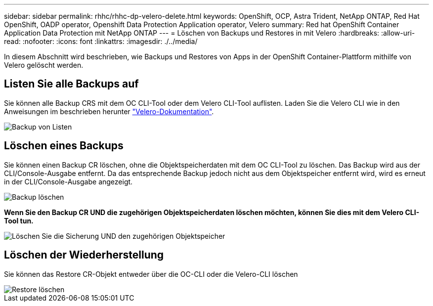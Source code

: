 ---
sidebar: sidebar 
permalink: rhhc/rhhc-dp-velero-delete.html 
keywords: OpenShift, OCP, Astra Trident, NetApp ONTAP, Red Hat OpenShift, OADP operator, Openshift Data Protection Application operator, Velero 
summary: Red hat OpenShift Container Application Data Protection mit NetApp ONTAP 
---
= Löschen von Backups und Restores in mit Velero
:hardbreaks:
:allow-uri-read: 
:nofooter: 
:icons: font
:linkattrs: 
:imagesdir: ./../media/


[role="lead"]
In diesem Abschnitt wird beschrieben, wie Backups und Restores von Apps in der OpenShift Container-Plattform mithilfe von Velero gelöscht werden.



== Listen Sie alle Backups auf

Sie können alle Backup CRS mit dem OC CLI-Tool oder dem Velero CLI-Tool auflisten. Laden Sie die Velero CLI wie in den Anweisungen im beschrieben herunter link:https://velero.io/docs/v1.3.0/basic-install/#install-the-cli["Velero-Dokumentation"].

image::redhat_openshift_OADP_delete_image1.png[Backup von Listen]



== Löschen eines Backups

Sie können einen Backup CR löschen, ohne die Objektspeicherdaten mit dem OC CLI-Tool zu löschen. Das Backup wird aus der CLI/Console-Ausgabe entfernt. Da das entsprechende Backup jedoch nicht aus dem Objektspeicher entfernt wird, wird es erneut in der CLI/Console-Ausgabe angezeigt.

image::redhat_openshift_OADP_delete_image2.png[Backup löschen]

**Wenn Sie den Backup CR UND die zugehörigen Objektspeicherdaten löschen möchten, können Sie dies mit dem Velero CLI-Tool tun.**

image::redhat_openshift_OADP_delete_image3.png[Löschen Sie die Sicherung UND den zugehörigen Objektspeicher]



== Löschen der Wiederherstellung

Sie können das Restore CR-Objekt entweder über die OC-CLI oder die Velero-CLI löschen

image::redhat_openshift_OADP_delete_image4.png[Restore löschen]
